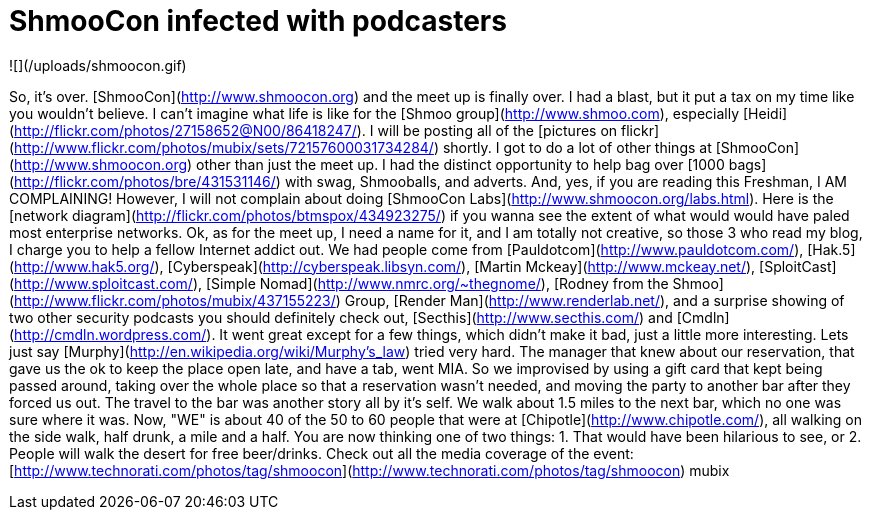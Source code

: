 = ShmooCon infected with podcasters
:hp-tags: IPTV




![](/uploads/shmoocon.gif)




So, it's over. [ShmooCon](http://www.shmoocon.org) and the meet up is finally over. I had a blast, but it put a tax on my time like you wouldn't believe. I can't imagine what life is like for the [Shmoo group](http://www.shmoo.com), especially [Heidi](http://flickr.com/photos/27158652@N00/86418247/). I will be posting all of the [pictures on flickr](http://www.flickr.com/photos/mubix/sets/72157600031734284/) shortly. I got to do a lot of other things at [ShmooCon](http://www.shmoocon.org) other than just the meet up. I had the distinct opportunity to help bag over [1000 bags](http://flickr.com/photos/bre/431531146/) with swag, Shmooballs, and adverts. And, yes, if you are reading this Freshman, I AM COMPLAINING! However, I will not complain about doing [ShmooCon Labs](http://www.shmoocon.org/labs.html). Here is the [network diagram](http://flickr.com/photos/btmspox/434923275/) if you wanna see the extent of what would would have paled most enterprise networks.  Ok, as for the meet up, I need a name for it, and I am totally not creative, so those 3 who read my blog, I charge you to help a fellow Internet addict out. We had people come from [Pauldotcom](http://www.pauldotcom.com/), [Hak.5](http://www.hak5.org/), [Cyberspeak](http://cyberspeak.libsyn.com/), [Martin Mckeay](http://www.mckeay.net/), [SploitCast](http://www.sploitcast.com/), [Simple Nomad](http://www.nmrc.org/~thegnome/), [Rodney from the Shmoo](http://www.flickr.com/photos/mubix/437155223/) Group, [Render Man](http://www.renderlab.net/), and a surprise showing of two other security podcasts you should definitely check out, [Secthis](http://www.secthis.com/) and [Cmdln](http://cmdln.wordpress.com/). It went great except for a few things, which didn't make it bad, just a little more interesting. Lets just say [Murphy](http://en.wikipedia.org/wiki/Murphy's_law) tried very hard. The manager that knew about our reservation, that gave us the ok to keep the place open late, and have a tab, went MIA. So we improvised by using a gift card that kept being passed around, taking over the whole place so that a reservation wasn't needed, and moving the party to another bar after they forced us out. The travel to the bar was another story all by it's self. We walk about 1.5 miles to the next bar, which no one was sure where it was. Now, "WE" is about 40 of the 50 to 60 people that were at [Chipotle](http://www.chipotle.com/), all walking on the side walk, half drunk, a mile and a half. You are now thinking one of two things: 1. That would have been hilarious to see, or 2. People will walk the desert for free beer/drinks.  Check out all the media coverage of the event: [http://www.technorati.com/photos/tag/shmoocon](http://www.technorati.com/photos/tag/shmoocon) mubix
